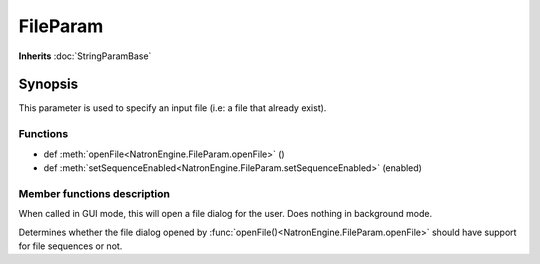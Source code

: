 .. module:: NatronEngine
.. _FileParam:

FileParam
*********

**Inherits** :doc:`StringParamBase`

Synopsis
--------

This parameter is used to specify an input file (i.e: a file that already exist). 


Functions
^^^^^^^^^


*    def :meth:`openFile<NatronEngine.FileParam.openFile>` ()
*    def :meth:`setSequenceEnabled<NatronEngine.FileParam.setSequenceEnabled>` (enabled)



Member functions description
^^^^^^^^^^^^^^^^^^^^^^^^^^^^


.. method:: NatronEngine.FileParam.openFile()


When called in GUI mode, this will open a file dialog for the user. Does nothing in 
background mode.





.. method:: NatronEngine.FileParam.setSequenceEnabled(enabled)


    :param enabled: :class:`bool<PySide.QtCore.bool>`

Determines whether the file dialog opened by :func:`openFile()<NatronEngine.FileParam.openFile>`
should have support for file sequences or not.





